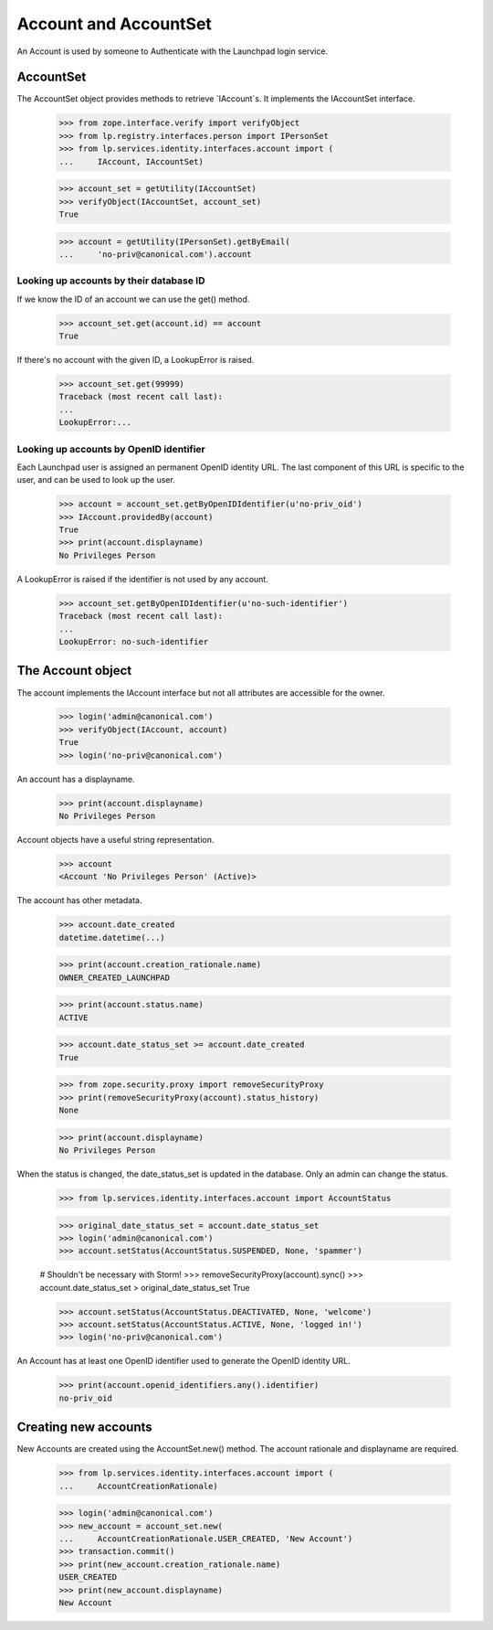======================
Account and AccountSet
======================

An Account is used by someone to Authenticate with the Launchpad login
service.


AccountSet
==========

The AccountSet object provides methods to retrieve `IAccount`s. It
implements the IAccountSet interface.

    >>> from zope.interface.verify import verifyObject
    >>> from lp.registry.interfaces.person import IPersonSet
    >>> from lp.services.identity.interfaces.account import (
    ...     IAccount, IAccountSet)

    >>> account_set = getUtility(IAccountSet)
    >>> verifyObject(IAccountSet, account_set)
    True

    >>> account = getUtility(IPersonSet).getByEmail(
    ...     'no-priv@canonical.com').account


Looking up accounts by their database ID
----------------------------------------

If we know the ID of an account we can use the get() method.

    >>> account_set.get(account.id) == account
    True

If there's no account with the given ID, a LookupError is raised.

    >>> account_set.get(99999)
    Traceback (most recent call last):
    ...
    LookupError:...


Looking up accounts by OpenID identifier
----------------------------------------

Each Launchpad user is assigned an permanent OpenID identity URL. The
last component of this URL is specific to the user, and can be used to
look up the user.

    >>> account = account_set.getByOpenIDIdentifier(u'no-priv_oid')
    >>> IAccount.providedBy(account)
    True
    >>> print(account.displayname)
    No Privileges Person

A LookupError is raised if the identifier is not used by any account.

    >>> account_set.getByOpenIDIdentifier(u'no-such-identifier')
    Traceback (most recent call last):
    ...
    LookupError: no-such-identifier


The Account object
==================

The account implements the IAccount interface but not all attributes are
accessible for the owner.

    >>> login('admin@canonical.com')
    >>> verifyObject(IAccount, account)
    True
    >>> login('no-priv@canonical.com')

An account has a displayname.

    >>> print(account.displayname)
    No Privileges Person

Account objects have a useful string representation.

    >>> account
    <Account 'No Privileges Person' (Active)>

The account has other metadata.

    >>> account.date_created
    datetime.datetime(...)

    >>> print(account.creation_rationale.name)
    OWNER_CREATED_LAUNCHPAD

    >>> print(account.status.name)
    ACTIVE

    >>> account.date_status_set >= account.date_created
    True

    >>> from zope.security.proxy import removeSecurityProxy
    >>> print(removeSecurityProxy(account).status_history)
    None

    >>> print(account.displayname)
    No Privileges Person

When the status is changed, the date_status_set is updated in the
database. Only an admin can change the status.

    >>> from lp.services.identity.interfaces.account import AccountStatus

    >>> original_date_status_set = account.date_status_set
    >>> login('admin@canonical.com')
    >>> account.setStatus(AccountStatus.SUSPENDED, None, 'spammer')

    # Shouldn't be necessary with Storm!
    >>> removeSecurityProxy(account).sync()
    >>> account.date_status_set > original_date_status_set
    True

    >>> account.setStatus(AccountStatus.DEACTIVATED, None, 'welcome')
    >>> account.setStatus(AccountStatus.ACTIVE, None, 'logged in!')
    >>> login('no-priv@canonical.com')

An Account has at least one OpenID identifier used to generate the
OpenID identity URL.

    >>> print(account.openid_identifiers.any().identifier)
    no-priv_oid


Creating new accounts
=====================

New Accounts are created using the AccountSet.new() method. The account
rationale and displayname are required.

    >>> from lp.services.identity.interfaces.account import (
    ...     AccountCreationRationale)

    >>> login('admin@canonical.com')
    >>> new_account = account_set.new(
    ...     AccountCreationRationale.USER_CREATED, 'New Account')
    >>> transaction.commit()
    >>> print(new_account.creation_rationale.name)
    USER_CREATED
    >>> print(new_account.displayname)
    New Account
